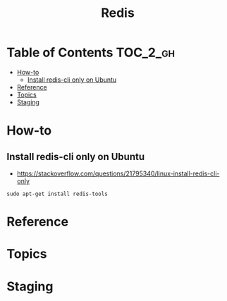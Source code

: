 #+TITLE: Redis

* Table of Contents :TOC_2_gh:
 - [[#how-to][How-to]]
   - [[#install-redis-cli-only-on-ubuntu][Install redis-cli only on Ubuntu]]
 - [[#reference][Reference]]
 - [[#topics][Topics]]
 - [[#staging][Staging]]

* How-to
** Install redis-cli only on Ubuntu
- https://stackoverflow.com/questions/21795340/linux-install-redis-cli-only

#+BEGIN_SRC shell
  sudo apt-get install redis-tools
#+END_SRC

* Reference
* Topics
* Staging
